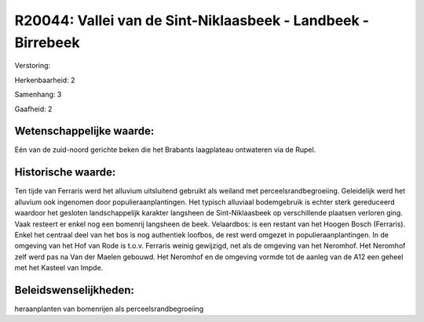 R20044: Vallei van de Sint-Niklaasbeek - Landbeek - Birrebeek
=============================================================

Verstoring:

Herkenbaarheid: 2

Samenhang: 3

Gaafheid: 2


Wetenschappelijke waarde:
~~~~~~~~~~~~~~~~~~~~~~~~~

Eén van de zuid-noord gerichte beken die het Brabants laagplateau
ontwateren via de Rupel.


Historische waarde:
~~~~~~~~~~~~~~~~~~~

Ten tijde van Ferraris werd het alluvium uitsluitend gebruikt als
weiland met perceelsrandbegroeiing. Geleidelijk werd het alluvium ook
ingenomen door populieraanplantingen. Het typisch alluviaal bodemgebruik
is echter sterk gereduceerd waardoor het gesloten landschappelijk
karakter langsheen de Sint-Niklaasbeek op verschillende plaatsen
verloren ging. Vaak resteert er enkel nog een bomenrij langsheen de
beek. Velaardbos: is een restant van het Hoogen Bosch (Ferraris). Enkel
het centraal deel van het bos is nog authentiek loofbos, de rest werd
omgezet in populieraanplantingen. In de omgeving van het Hof van Rode is
t.o.v. Ferraris weinig gewijzigd, net als de omgeving van het Neromhof.
Het Neromhof zelf werd pas na Van der Maelen gebouwd. Het Neromhof en de
omgeving vormde tot de aanleg van de A12 een geheel met het Kasteel van
Impde.




Beleidswenselijkheden:
~~~~~~~~~~~~~~~~~~~~~

heraanplanten van bomenrijen als perceelsrandbegroeiing
